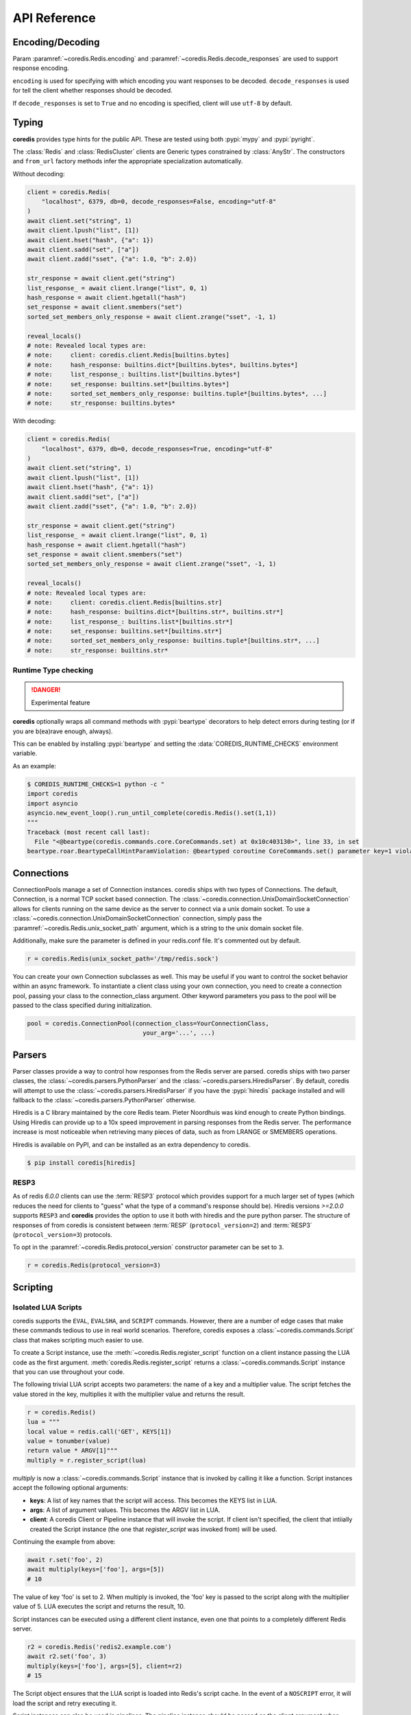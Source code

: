 API Reference
=============

Encoding/Decoding
^^^^^^^^^^^^^^^^^

Param :paramref:`~coredis.Redis.encoding` and :paramref:`~coredis.Redis.decode_responses`
are used to support response encoding.

``encoding`` is used for specifying with which encoding you want responses to be decoded.
``decode_responses`` is used for tell the client whether responses should be decoded.

If ``decode_responses`` is set to ``True`` and no encoding is specified, client will use ``utf-8`` by default.

Typing
^^^^^^
**coredis** provides type hints for the public API. These are tested using
both :pypi:`mypy` and :pypi:`pyright`.

The :class:`Redis` and :class:`RedisCluster` clients are Generic types constrained
by :class:`AnyStr`. The constructors and ``from_url`` factory methods infer
the appropriate specialization automatically.

Without decoding:

.. code-block::

    client = coredis.Redis(
        "localhost", 6379, db=0, decode_responses=False, encoding="utf-8"
    )
    await client.set("string", 1)
    await client.lpush("list", [1])
    await client.hset("hash", {"a": 1})
    await client.sadd("set", ["a"])
    await client.zadd("sset", {"a": 1.0, "b": 2.0})

    str_response = await client.get("string")
    list_response_ = await client.lrange("list", 0, 1)
    hash_response = await client.hgetall("hash")
    set_response = await client.smembers("set")
    sorted_set_members_only_response = await client.zrange("sset", -1, 1)

    reveal_locals()
    # note: Revealed local types are:
    # note:     client: coredis.client.Redis[builtins.bytes]
    # note:     hash_response: builtins.dict*[builtins.bytes*, builtins.bytes*]
    # note:     list_response_: builtins.list*[builtins.bytes*]
    # note:     set_response: builtins.set*[builtins.bytes*]
    # note:     sorted_set_members_only_response: builtins.tuple*[builtins.bytes*, ...]
    # note:     str_response: builtins.bytes*

With decoding:

.. code-block::

    client = coredis.Redis(
        "localhost", 6379, db=0, decode_responses=True, encoding="utf-8"
    )
    await client.set("string", 1)
    await client.lpush("list", [1])
    await client.hset("hash", {"a": 1})
    await client.sadd("set", ["a"])
    await client.zadd("sset", {"a": 1.0, "b": 2.0})

    str_response = await client.get("string")
    list_response_ = await client.lrange("list", 0, 1)
    hash_response = await client.hgetall("hash")
    set_response = await client.smembers("set")
    sorted_set_members_only_response = await client.zrange("sset", -1, 1)

    reveal_locals()
    # note: Revealed local types are:
    # note:     client: coredis.client.Redis[builtins.str]
    # note:     hash_response: builtins.dict*[builtins.str*, builtins.str*]
    # note:     list_response_: builtins.list*[builtins.str*]
    # note:     set_response: builtins.set*[builtins.str*]
    # note:     sorted_set_members_only_response: builtins.tuple*[builtins.str*, ...]
    # note:     str_response: builtins.str*

=====================
Runtime Type checking
=====================

.. danger:: Experimental feature

**coredis** optionally wraps all command methods with :pypi:`beartype` decorators to help
detect errors during testing (or if you are b(ea)rave enough, always).

This can be enabled by installing :pypi:`beartype` and setting the :data:`COREDIS_RUNTIME_CHECKS`
environment variable.

As an example:

.. code-block:: bash

    $ COREDIS_RUNTIME_CHECKS=1 python -c "
    import coredis
    import asyncio
    asyncio.new_event_loop().run_until_complete(coredis.Redis().set(1,1))
    """
    Traceback (most recent call last):
      File "<@beartype(coredis.commands.core.CoreCommands.set) at 0x10c403130>", line 33, in set
    beartype.roar.BeartypeCallHintParamViolation: @beartyped coroutine CoreCommands.set() parameter key=1 violates type hint typing.Union[str, bytes], as 1 not str or bytes.


Connections
^^^^^^^^^^^

ConnectionPools manage a set of Connection instances. coredis ships with two
types of Connections. The default, Connection, is a normal TCP socket based
connection. The :class:`~coredis.connection.UnixDomainSocketConnection` allows
for clients running on the same device as the server to connect via a unix domain socket.
To use a :class:`~coredis.connection.UnixDomainSocketConnection` connection,
simply pass the :paramref:`~coredis.Redis.unix_socket_path` argument,
which is a string to the unix domain socket file.

Additionally, make sure the parameter is defined in your redis.conf file. It's
commented out by default.

.. code-block:: python

    r = coredis.Redis(unix_socket_path='/tmp/redis.sock')

You can create your own Connection subclasses as well. This may be useful if
you want to control the socket behavior within an async framework. To
instantiate a client class using your own connection, you need to create
a connection pool, passing your class to the connection_class argument.
Other keyword parameters you pass to the pool will be passed to the class
specified during initialization.

.. code-block:: python

    pool = coredis.ConnectionPool(connection_class=YourConnectionClass,
                                    your_arg='...', ...)

Parsers
^^^^^^^

Parser classes provide a way to control how responses from the Redis server
are parsed. coredis ships with two parser classes, the
:class:`~coredis.parsers.PythonParser` and the :class:`~coredis.parsers.HiredisParser`.
By default, coredis will attempt to use the :class:`~coredis.parsers.HiredisParser`
if you have the :pypi:`hiredis` package installed and will fallback to the
:class:`~coredis.parsers.PythonParser` otherwise.

Hiredis is a C library maintained by the core Redis team. Pieter Noordhuis was
kind enough to create Python bindings. Using Hiredis can provide up to a
10x speed improvement in parsing responses from the Redis server. The
performance increase is most noticeable when retrieving many pieces of data,
such as from LRANGE or SMEMBERS operations.


Hiredis is available on PyPI, and can be installed as an extra dependency to
coredis.


.. code-block:: bash

    $ pip install coredis[hiredis]


=====
RESP3
=====
.. versionadded:: 3.1.0

As of redis `6.0.0` clients can use the
:term:`RESP3` protocol which provides support for a much larger set of types (which reduces the need for clients
to "guess" what the type of a command's response should be). Hiredis versions `>=2.0.0`
supports ``RESP3`` and **coredis** provides the option to use it both with hiredis
and the pure python parser.  The structure of responses of from coredis is consistent
between :term:`RESP` (``protocol_version=2``) and :term:`RESP3` (``protocol_version=3``) protocols.

To opt in the :paramref:`~coredis.Redis.protocol_version` constructor parameter
can be set to ``3``.

.. code-block:: python

    r = coredis.Redis(protocol_version=3)

Scripting
^^^^^^^^^

====================
Isolated LUA Scripts
====================
coredis supports the ``EVAL``, ``EVALSHA``, and ``SCRIPT`` commands. However, there are
a number of edge cases that make these commands tedious to use in real world
scenarios. Therefore, coredis exposes a :class:`~coredis.commands.Script`
class that makes scripting much easier to use.

To create a Script instance, use the :meth:`~coredis.Redis.register_script` function on a client
instance passing the LUA code as the first argument. :meth:`coredis.Redis.register_script` returns
a :class:`~coredis.commands.Script` instance that you can use throughout your code.

The following trivial LUA script accepts two parameters: the name of a key and
a multiplier value. The script fetches the value stored in the key, multiplies
it with the multiplier value and returns the result.

.. code-block:: python

    r = coredis.Redis()
    lua = """
    local value = redis.call('GET', KEYS[1])
    value = tonumber(value)
    return value * ARGV[1]"""
    multiply = r.register_script(lua)

`multiply` is now a :class:`~coredis.commands.Script` instance that is
invoked by calling it like a function. Script instances accept the following optional arguments:

* **keys**: A list of key names that the script will access. This becomes the
  KEYS list in LUA.
* **args**: A list of argument values. This becomes the ARGV list in LUA.
* **client**: A coredis Client or Pipeline instance that will invoke the
  script. If client isn't specified, the client that intiially
  created the Script instance (the one that `register_script` was
  invoked from) will be used.

Continuing the example from above:

.. code-block:: python

    await r.set('foo', 2)
    await multiply(keys=['foo'], args=[5])
    # 10

The value of key 'foo' is set to 2. When multiply is invoked, the 'foo' key is
passed to the script along with the multiplier value of 5. LUA executes the
script and returns the result, 10.

Script instances can be executed using a different client instance, even one
that points to a completely different Redis server.

.. code-block:: python

    r2 = coredis.Redis('redis2.example.com')
    await r2.set('foo', 3)
    multiply(keys=['foo'], args=[5], client=r2)
    # 15

The Script object ensures that the LUA script is loaded into Redis's script
cache. In the event of a ``NOSCRIPT`` error, it will load the script and retry
executing it.

Script instances can also be used in pipelines. The pipeline instance should be
passed as the client argument when calling the script. Care is taken to ensure
that the script is registered in Redis's script cache just prior to pipeline
execution.

.. code-block:: python

    pipe = await r.pipeline()
    await pipe.set('foo', 5)
    await multiply(keys=['foo'], args=[5], client=pipe)
    await pipe.execute()
    # [True, 25]

=================
Library Functions
=================

Starting with :redis-version:`7.0` a more sophisticated approach to managing
server side scripts is available through libraries and functions (See `Redis functions <https://redis.io/docs/manual/programmability/functions-intro/>`__.
Instead of managing individual snippets of lua code, you can group related server side
functions under a library. **coredis** exposes all function related redis commands
through :class:`coredis.Redis` and additionally provides an abstraction via the
:class:`~coredis.commands.Library` and :class:`~coredis.commands.Function` classes.

The following ``mylib`` library will be used in the subsequent examples.

.. code-block:: lua

   #!lua name=mylib

   redis.register_function('echo', function(k, a)
       return a[1]
   end)
   redis.register_function('ping', function()
       return "PONG"
   end)
   redis.register_function('get', function(k, a)
       return redis.call("GET", k[1])
   end)
   redis.register_function('hmmget', function(k, a)
       local values = {}
       local fields = {}
       local response = {}
       local i = 1
       local j = 1

       while a[i] do
           fields[j] = a[i]
           i = i + 2
           j = j + 1
       end

       for idx, key in ipairs(k) do
           values = redis.call("HMGET", key, unpack(fields))
           for idx, value in ipairs(values) do
               if not response[idx] and value then
                   response[idx] = value
               end
           end
       end
       for idx, value in ipairs(fields) do
           if not response[idx] then
               response[idx] = a[idx*2]
           end
       end
       return response
   end)

Simple invocation
-----------------

To register the library (assuming it is stored as a file at ``/var/tmp/library.lua``),
use the :meth:`~coredis.Redis.register_library` method (which also returns an instance
of :class:`~coredis.commands.Library` bound to the client and library code).::

    client = coredis.Redis()
    library = await client.register_library("mylib", open("/var/tmp/library.lua").read())

.. danger:: If a library with the same name had already been registered before, calling
   :meth:`~coredis.Redis.register_library` will raise an exception. If you want to
   force registering you can pass ``True`` to :paramref:`~coredis.Redis.register_library.replace`.
   Otherwise, a registered library can be loaded using the :meth:`~coredis.Redis.load_library` method as follows::

    library = await client.load_library("mylib")

You can inspect the functions registered in the library by accessing the :data:`~coredis.commands.Library.functions`
property::

    print(library.functions)
    # {b'echo': <coredis.commands.function.Function object at 0x110a3d670>,
    # b'get': <coredis.commands.function.Function object at 0x1138f3a60>,
    # b'hmget': <coredis.commands.function.Function object at 0x110abab20>,
    # b'ping': <coredis.commands.function.Function object at 0x110845d30>}

And then invoke them (this internally calls the :meth:`~coredis.Redis.fcall` method)::

    await library["echo"]([], ["hello world"])
    # b"hello world"
    await library["ping"]([], [])
    # b"ping"
    await client.set("co", "redis")
    await library["get"](["co"], [])
    # b"redis"

Binding a library to python class
---------------------------------

.. versionadded:: 3.5.0

Using the simple API as shown above gets the job done, but suffers from having an
error prone interface to the underlying lua functions and would normally require
mapping and validation before passing the ``keys`` and ``args`` to the function.

This can be better represented by subclassing :class:`~coredis.commands.Library`
and using the :meth:`~coredis.commands.Library.wraps` decorator to bind python
signatures to redis functions.

Using the same example ``mylib`` lua library, this could be mapped to a python class as follows::

    from typing import List
    import coredis
    from coredis.commands import Library
    from coredis.typing import KeyT, ValueT

    class MyLib(Library):
        NAME = "mylib"  # the name in the class variable is considered by the superclass constructor
        CODE = open("/var/tmp/library.lua").read()  # the code in the class variable is considered by the superclass constructor

        @Library.wraps("echo")
        def echo(self, value: str) -> str: ...

        @Library.wraps("ping")
        def ping(self) -> str: ...

        @Library.wraps("get")
        def get(self, key: KeyT) -> ValueT: ...

        @Library.wraps("hmmget")
        def hmmget(self, *keys: KeyT, **fields_with_defaults: ValueT) -> List[ValueT]: ...
            """
            Return values of ``fields_with_defaults`` on a first come first serve
            basis from the hashes at ``keys``. Since ``fields_with_defaults`` is a mapping
            the keys are mapped to hash fields and the values are used
            as defaults if they are not found in any of the hashes at ``keys``
            """

The above example uses default arguments with :meth:`~coredis.commands.Library.wraps` to show
what is possible by simply using the :data:`coredis.typing.KeyT` annotation to map arugments
of the decorated methods to ``keys`` and the remaining arguments as ``args``. Refer to the
API documentation of :meth:`coredis.commands.Library.wraps` for details on how to customize
the key/argument mapping behavior.

This can now be used as you would expect::

    client = coredis.Redis()
    lib = await MyLib(client, replace=True)
    await lib.ping()
    # b"pong"
    await lib.echo("hello world")
    # b"hello world"
    await client.hset("k1", {"a": 10, "b": 20})
    await client.hset("k2", {"c": 30, "d": 40})

    await lib.hmmget("k1", "k2", a=1, b=2, c=3, d=4, e=5, f=6)
    # [b"10", b"20", b"30", b"40", b"5", b"6"]

Pipelines
^^^^^^^^^^

Pipelines expose an API "similar" to :class:`~coredis.Redis` with the exception
that calling any redis command returns the pipeline instance itself.

To retrieve the actual results of each command queued in the pipeline you must call
:meth:`~coredis.pipeline.Pipeline.execute`

For example:


.. code-block:: python

    async def example(client):
        async with await client.pipeline() as pipe:
            await pipe.delete(['bar'])
            await pipe.set('bar', 'foo')
            await pipe.execute()  # needs to be called explicitly


Here are more examples:


.. code-block:: python

    async def example(client):
        async with await client.pipeline(transaction=True) as pipe:
            # will return self to send another command
            pipe = await (await pipe.flushdb()).set('foo', 'bar')
            # can also directly send command
            await pipe.set('bar', 'foo')
            # commands will be buffered
            await pipe.keys('*')
            res = await pipe.execute()
            # results should be in order corresponding to your command
            assert res == (True, True, True, set([b'bar', b'foo']))

For ease of use, all commands being buffered into the pipeline return the
pipeline object itself. Which enable you to use it like the example provided.

In addition, pipelines can also ensure the buffered commands are executed
atomically as a group. This happens by default. If you want to disable the
atomic nature of a pipeline but still want to buffer commands, you can turn
off transactions.

.. code-block:: python

    pipe = r.pipeline(transaction=False)

A common issue occurs when requiring atomic transactions but needing to
retrieve values in Redis prior for use within the transaction. For instance,
let's assume that the INCR command didn't exist and we need to build an atomic
version of ``INCR`` in Python.

The completely naive implementation could GET the value, increment it in
Python, and ``SET`` the new value back. However, this is not atomic because
multiple clients could be doing this at the same time, each getting the same
value from ``GET``.

Enter the ``WATCH`` command. ``WATCH`` provides the ability to monitor one or more keys
prior to starting a transaction. If any of those keys change prior the
execution of that transaction, the entire transaction will be canceled and a
WatchError will be raised. To implement our own client-side INCR command, we
could do something like this:

.. code-block:: python

    async def example():
        async with await r.pipeline() as pipe:
            while True:
                try:
                    # put a WATCH on the key that holds our sequence value
                    await pipe.watch('OUR-SEQUENCE-KEY')
                    # after WATCHing, the pipeline is put into immediate execution
                    # mode until we tell it to start buffering commands again.
                    # this allows us to get the current value of our sequence
                    current_value = await pipe.get('OUR-SEQUENCE-KEY')
                    next_value = int(current_value) + 1
                    # now we can put the pipeline back into buffered mode with MULTI
                    pipe.multi()
                    await pipe.set('OUR-SEQUENCE-KEY', next_value)
                    # and finally, execute the pipeline (the set command)
                    await pipe.execute()
                    # if a WatchError wasn't raised during execution, everything
                    # we just did happened atomically.
                    break
                except WatchError:
                    # another client must have changed 'OUR-SEQUENCE-KEY' between
                    # the time we started WATCHing it and the pipeline's execution.
                    # our best bet is to just retry.
                    continue

Note that, because the Pipeline must bind to a single connection for the
duration of a WATCH, care must be taken to ensure that the connection is
returned to the connection pool by calling the reset() method. If the
Pipeline is used as a context manager (as in the example above) :meth:`~coredis.Pipeline.reset`
will be called automatically. Of course you can do this the manual way by
explicitly calling :meth:`~coredis.Pipeline.reset`:

.. code-block:: python

    async def example():
        async with await r.pipeline() as pipe:
            while 1:
                try:
                    await pipe.watch('OUR-SEQUENCE-KEY')
                    ...
                    await pipe.execute()
                    break
                except WatchError:
                    continue
                finally:
                    await pipe.reset()

A convenience method named "transaction" exists for handling all the
boilerplate of handling and retrying watch errors. It takes a callable that
should expect a single parameter, a pipeline object, and any number of keys to
be ``WATCH``ed. Our client-side ``INCR`` command above can be written like this,
which is much easier to read:

.. code-block:: python

    async def client_side_incr(pipe):
        current_value = await pipe.get('OUR-SEQUENCE-KEY')
        next_value = int(current_value) + 1
        pipe.multi()
        await pipe.set('OUR-SEQUENCE-KEY', next_value)

    await r.transaction(client_side_incr, 'OUR-SEQUENCE-KEY')
    # [True]


PubSub
^^^^^^

coredis includes a :class:`~coredis.commands.PubSub` class
that subscribes to channels and listens for new messages. Creating a :class:`~coredis.commands.PubSub` instance
can be done through the :meth:`~coredis.Redis.pubsub` or :meth:`~coredis.RedisCluster.pubsub` methods.

.. code-block:: python

    r = coredis.Redis(...)
    p = r.pubsub()

Once a :class:`~coredis.commands.PubSub` instance is created,
channels and patterns can be subscribed to.

.. code-block:: python

    await p.subscribe('my-first-channel', 'my-second-channel', ...)
    await p.psubscribe('my-*', ...)

The :class:`~coredis.commands.PubSub` instance is now subscribed to those channels/patterns. The
subscription confirmations can be seen by reading messages from the :class:`~coredis.commands.PubSub`
instance.

.. code-block:: python

    await p.get_message()
    # {'pattern': None, 'type': 'subscribe', 'channel': 'my-second-channel', 'data': 1L}
    await p.get_message()
    # {'pattern': None, 'type': 'subscribe', 'channel': 'my-first-channel', 'data': 2L}
    await p.get_message()
    # {'pattern': None, 'type': 'psubscribe', 'channel': 'my-*', 'data': 3L}

Every message read from a :class:`~coredis.commands.PubSub` instance
will be a dictionary with the following keys.

type
   One of the following: ``subscribe``, ``unsubscribe``, ``psubscribe``,
   ``punsubscribe``, ``message``, ``pmessage``

channel
   The channel [un]subscribed to or the channel a message was
   published to

pattern
   The pattern that matched a published message's channel. Will be
   ``None`` in all cases except for 'pmessage' types.

data
   The message data. With [un]subscribe messages, this value will be
   the number of channels and patterns the connection is currently subscribed
   to. With [p]message messages, this value will be the actual published
   message.

Let's send a message now.

.. code-block:: python

    # the publish method returns the number matching channel and pattern
    # subscriptions. 'my-first-channel' matches both the 'my-first-channel'
    # subscription and the 'my-*' pattern subscription, so this message will
    # be delivered to 2 channels/patterns
    await r.publish('my-first-channel', 'some data')
    # 2
    await p.get_message()
    # {'channel': 'my-first-channel', 'data': 'some data', 'pattern': None, 'type': 'message'}
    await p.get_message()
    # {'channel': 'my-first-channel', 'data': 'some data', 'pattern': 'my-*', 'type': 'pmessage'}

Unsubscribing works just like subscribing. If no arguments are passed to
[p]unsubscribe, all channels or patterns will be unsubscribed from.

.. code-block:: python

    await p.unsubscribe()
    await p.punsubscribe('my-*')
    await p.get_message()
    # {'channel': 'my-second-channel', 'data': 2L, 'pattern': None, 'type': 'unsubscribe'}
    await p.get_message()
    # {'channel': 'my-first-channel', 'data': 1L, 'pattern': None, 'type': 'unsubscribe'}
    await p.get_message()
    # {'channel': 'my-*', 'data': 0L, 'pattern': None, 'type': 'punsubscribe'}

coredis also allows you to register callback functions to handle published
messages. Message handlers take a single argument, the message, which is a
dictionary just like the examples above. To subscribe to a channel or pattern
with a message handler, pass the channel or pattern name as a keyword argument
with its value being the callback function.

When a message is read on a channel or pattern with a message handler, the
message dictionary is created and passed to the message handler. In this case,
a ``None`` value is returned from get_message() since the message was already
handled.

.. code-block:: python

    def my_handler(message):
        print('MY HANDLER: ', message['data'])
    await p.subscribe(**{'my-channel': my_handler})
    # read the subscribe confirmation message
    await p.get_message()
    # {'pattern': None, 'type': 'subscribe', 'channel': 'my-channel', 'data': 1L}
    await r.publish('my-channel', 'awesome data')
    # 1

    # for the message handler to work, we need tell the instance to read data.
    # this can be done in several ways (read more below). we'll just use
    # the familiar get_message() function for now
    await message = p.get_message()
    # 'MY HANDLER:  awesome data'

    # note here that the my_handler callback printed the string above.
    # `message` is None because the message was handled by our handler.
    print(message)
    # None

If your application is not interested in the (sometimes noisy)
subscribe/unsubscribe confirmation messages, you can ignore them by passing
`ignore_subscribe_messages=True` to `r.pubsub()`. This will cause all
subscribe/unsubscribe messages to be read, but they won't bubble up to your
application.

.. code-block:: python

    p = r.pubsub(ignore_subscribe_messages=True)
    await p.subscribe('my-channel')
    await p.get_message()  # hides the subscribe message and returns None
    await r.publish('my-channel')
    # 1
    await p.get_message()
    # {'channel': 'my-channel', 'data': 'my data', 'pattern': None, 'type': 'message'}

There are three different strategies for reading messages.

The examples above have been using `pubsub.get_message()`.
If there's data available to be read, `get_message()` will
read it, format the message and return it or pass it to a message handler. If
there's no data to be read, `get_message()` will return None after the configured `timeout`
(`timeout` should set to value larger than 0 or it will be ignore).
This makes it trivial to integrate into an existing event loop inside your application.

.. code-block:: python

    while True:
        message = await p.get_message()
        if message:
            # do something with the message
        await asyncio.sleep(0.001)  # be nice to the system :)

Older versions of coredis only read messages with `pubsub.listen()`. listen()
is a generator that blocks until a message is available. If your application
doesn't need to do anything else but receive and act on messages received from
redis, listen() is an easy way to get up an running.

.. code-block:: python

    for message in await p.listen():
        # do something with the message

The third option runs an event loop in a separate thread.
`pubsub.run_in_thread()` creates a new thread and use the event loop in main thread.
The thread object is returned to the caller of `run_in_thread()`. The caller can
use the `thread.stop()` method to shut down the event loop and thread. Behind
the scenes, this is simply a wrapper around `get_message()` that runs in a
separate thread, and use `asyncio.run_coroutine_threadsafe()` to run coroutines.

Note: Since we're running in a separate thread, there's no way to handle
messages that aren't automatically handled with registered message handlers.
Therefore, coredis prevents you from calling `run_in_thread()` if you're
subscribed to patterns or channels that don't have message handlers attached.

.. code-block:: python

    await p.subscribe(**{'my-channel': my_handler})
    thread = p.run_in_thread(sleep_time=0.001)
    # the event loop is now running in the background processing messages
    # when it's time to shut it down...
    thread.stop()

PubSub objects remember what channels and patterns they are subscribed to. In
the event of a disconnection such as a network error or timeout, the
PubSub object will re-subscribe to all prior channels and patterns when
reconnecting. Messages that were published while the client was disconnected
cannot be delivered. When you're finished with a PubSub object, call its
`.close()` method to shutdown the connection.

.. code-block:: python

    p = r.pubsub()
    ...
    p.close()

The PUBSUB set of subcommands CHANNELS, NUMSUB and NUMPAT are also
supported:

.. code-block:: python

    await r.pubsub_channels()
    # ['foo', 'bar']
    await r.pubsub_numsub('foo', 'bar')
    # [('foo', 9001), ('bar', 42)]
    await r.pubsub_numsub('baz')
    # [('baz', 0)]
    await r.pubsub_numpat()
    # 1204

Distributed Locking
^^^^^^^^^^^^^^^^^^^

There are two kinds of `Lock class` available:

- :class:`~coredis.lock.Lock` [Using :ref:`api_reference:pipelines`]
- :class:`~coredis.lock.LuaLock` [Using :ref:`api_reference:scripting`]

A lock can be acquired using the :meth:`coredis.Redis.lock` or :meth:`coredis.RedisCluster.lock`
methods.

For example:

.. code-block:: python

   async def example():
       client = coredis.Redis()
       await client.flushall()
       lock = client.lock('lalala')
       print(await lock.acquire())
       # True
       print(await lock.acquire(blocking=False))
       # False
       print(await lock.release())
       # None
       try:
           await lock.release()
       except LockError as err:
           print(err)
           # coredis.exceptions.LockError: Cannot release an unlocked lock


============
Cluster Lock
============

:class:`~coredis.lock.ClusterLock` is supposed to solve distributed lock problem
in redis cluster. Since high availability is provided by redis cluster using primary-replica model,
the kind of lock aims to solve the fail-over problem referred in distributed lock
post given by redis official. This implementation isGjjk

Quoting the documentation from the original author of :pypi:`aredis`:

    Why not use Redlock algorithm provided by official directly?

    It is impossible to make a key hashed to different nodes
    in a redis cluster and hard to generate keys
    in a specific rule and make sure they do not migrated in cluster.
    In the worst situation, all key slots may exists in one node.
    Then the availability will be the same as one key in one node.

    For more discussion please see:
    https://github.com/NoneGG/aredis/issues/55

    To gather more ideas i also raise a problem in stackoverflow:
    Not_a_Golfer's solution is awesome, but considering the migration problem, i think this solution may be better.
    https://stackoverflow.com/questions/46438857/how-to-create-a-distributed-lock-using-redis-cluster

    My solution is described below:

    1. random token + SETNX + expire time to acquire a lock in cluster master node

    2. if lock is acquired successfully then check the lock in replica nodes(may there be N replica nodes)
    using READONLY mode, if N/2+1 is synced successfully then break the check and return True,
    time used to check is also accounted into expire time

    3.Use lua script described in redlock algorithm to release lock
    with the client which has the randomly generated token,
    if the client crashes, then wait until the lock key expired.

    Actually you can regard the algorithm as a primary-replica version of redlock,
    which is designed for multi master nodes.

    Please read these article below before using this cluster lock in your app.

    - https://redis.io/topics/distlock
    - http://martin.kleppmann.com/2016/02/08/how-to-do-distributed-locking.html
    - http://antirez.com/news/101

.. code-block:: python

    async def example():
        client = coredis.RedisCluster("localhost", 7000)
        await client.flushall()
        lock = client.lock('lalala', lock_class=ClusterLock, timeout=1)
        print(await lock.acquire())
        # True
        print(await lock.acquire(blocking=False))
        # False
        print(await lock.release())
        # None
        try:
            await lock.release()
        except LockError as err:
            print(err)
            # coredis.exceptions.LockError: cannot release an unlocked lock


